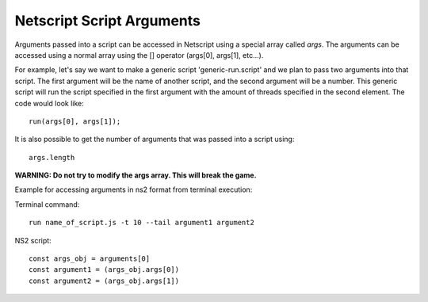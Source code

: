 .. _netscript_script_arguments:

Netscript Script Arguments
==========================

Arguments passed into a script can be accessed in Netscript using a
special array called *args*. The arguments can be
accessed using a normal array using the [] operator
(args[0], args[1], etc...).

For example, let's say we want to make a generic script
'generic-run.script' and we plan to pass two arguments into that script.
The first argument will be the name of another script, and the second
argument will be a number. This generic script will run the
script specified in the first argument with the amount of threads
specified in the second element. The code would look like::

    run(args[0], args[1]);

It is also possible to get the number of arguments that was passed
into a script using::

    args.length

**WARNING: Do not try to modify the args array. This will break the game.**



Example for accessing arguments in ns2 format from terminal execution:

Terminal command::

    run name_of_script.js -t 10 --tail argument1 argument2

NS2 script::

    const args_obj = arguments[0] 
    const argument1 = (args_obj.args[0]) 
    const argument2 = (args_obj.args[1]) 
